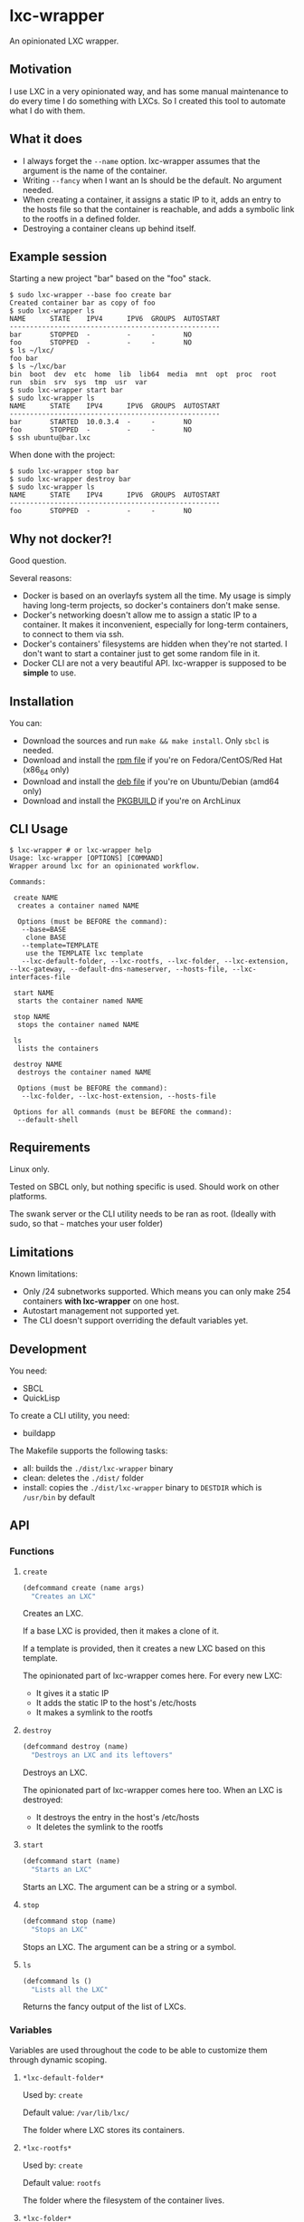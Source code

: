 * lxc-wrapper

An opinionated LXC wrapper.

** Motivation

I use LXC in a very opinionated way, and has some manual maintenance to
do every time I do something with LXCs. So I created this tool to
automate what I do with them.

** What it does

-  I always forget the =--name= option. lxc-wrapper assumes that the
   argument is the name of the container.
-  Writing =--fancy= when I want an ls should be the default. No
   argument needed.
-  When creating a container, it assigns a static IP to it, adds an
   entry to the hosts file so that the container is reachable, and adds
   a symbolic link to the rootfs in a defined folder.
-  Destroying a container cleans up behind itself.

** Example session

Starting a new project "bar" based on the "foo" stack.

#+BEGIN_EXAMPLE
$ sudo lxc-wrapper --base foo create bar
Created container bar as copy of foo
$ sudo lxc-wrapper ls
NAME      STATE    IPV4      IPV6  GROUPS  AUTOSTART
----------------------------------------------------
bar       STOPPED  -         -     -       NO
foo       STOPPED  -         -     -       NO
$ ls ~/lxc/
foo bar
$ ls ~/lxc/bar
bin  boot  dev  etc  home  lib  lib64  media  mnt  opt  proc  root  run  sbin  srv  sys  tmp  usr  var
$ sudo lxc-wrapper start bar
$ sudo lxc-wrapper ls
NAME      STATE    IPV4      IPV6  GROUPS  AUTOSTART
----------------------------------------------------
bar       STARTED  10.0.3.4  -     -       NO
foo       STOPPED  -         -     -       NO
$ ssh ubuntu@bar.lxc
#+END_EXAMPLE

When done with the project:

#+BEGIN_EXAMPLE
$ sudo lxc-wrapper stop bar
$ sudo lxc-wrapper destroy bar
$ sudo lxc-wrapper ls
NAME      STATE    IPV4      IPV6  GROUPS  AUTOSTART
----------------------------------------------------
foo       STOPPED  -         -     -       NO
#+END_EXAMPLE

** Why not docker?!

Good question.

Several reasons:

- Docker is based on an overlayfs system all the time. My usage is
  simply having long-term projects, so docker's containers don't make
  sense.
- Docker's networking doesn't allow me to assign a static IP to a
  container. It makes it inconvenient, especially for long-term
  containers, to connect to them via ssh.
- Docker's containers' filesystems are hidden when they're not
  started. I don't want to start a container just to get some random
  file in it.
- Docker CLI are not a very beautiful API. lxc-wrapper is supposed to
  be *simple* to use.

** Installation

You can:

- Download the sources and run =make && make install=. Only =sbcl= is needed.
- Download and install the [[https://github.com/Ralt/lxc-wrapper/releases/download/1.0.0/lxc-wrapper-1.0.0-1.x86_64.rpm][rpm file]] if you're on Fedora/CentOS/Red Hat (x86_64 only)
- Download and install the [[https://github.com/Ralt/lxc-wrapper/releases/download/1.0.0/lxc-wrapper_1.0.0_amd64.deb][deb file]] if you're on Ubuntu/Debian (amd64 only)
- Download and install the [[https://aur.archlinux.org/packages/lxc-wrapper/][PKGBUILD]] if you're on ArchLinux

** CLI Usage

#+BEGIN_EXAMPLE
$ lxc-wrapper # or lxc-wrapper help
Usage: lxc-wrapper [OPTIONS] [COMMAND]
Wrapper around lxc for an opinionated workflow.

Commands:

 create NAME
  creates a container named NAME

  Options (must be BEFORE the command):
   --base=BASE
    clone BASE
   --template=TEMPLATE
    use the TEMPLATE lxc template
   --lxc-default-folder, --lxc-rootfs, --lxc-folder, --lxc-extension, --lxc-gateway, --default-dns-nameserver, --hosts-file, --lxc-interfaces-file

 start NAME
  starts the container named NAME

 stop NAME
  stops the container named NAME

 ls
  lists the containers

 destroy NAME
  destroys the container named NAME

  Options (must be BEFORE the command):
   --lxc-folder, --lxc-host-extension, --hosts-file

 Options for all commands (must be BEFORE the command):
  --default-shell
#+END_EXAMPLE

** Requirements

Linux only.

Tested on SBCL only, but nothing specific is used. Should work on other
platforms.

The swank server or the CLI utility needs to be ran as root. (Ideally
with sudo, so that =~= matches your user folder)

** Limitations

Known limitations:

- Only /24 subnetworks supported. Which means you can only make 254
  containers *with lxc-wrapper* on one host.
- Autostart management not supported yet.
- The CLI doesn't support overriding the default variables yet.

** Development

You need:

-  SBCL
-  QuickLisp

To create a CLI utility, you need:

-  buildapp

The Makefile supports the following tasks:

-  all: builds the =./dist/lxc-wrapper= binary
-  clean: deletes the =./dist/= folder
-  install: copies the =./dist/lxc-wrapper= binary to =DESTDIR= which is
   =/usr/bin= by default

** API

*** Functions

**** =create=

#+BEGIN_SRC lisp
(defcommand create (name args)
  "Creates an LXC"
#+END_SRC

Creates an LXC.

If a base LXC is provided, then it makes a clone of it.

If a template is provided, then it creates a new LXC based on this
template.

The opinionated part of lxc-wrapper comes here. For every new LXC:

-  It gives it a static IP
-  It adds the static IP to the host's /etc/hosts
-  It makes a symlink to the rootfs

**** =destroy=

#+BEGIN_SRC lisp
(defcommand destroy (name)
  "Destroys an LXC and its leftovers"
#+END_SRC

Destroys an LXC.

The opinionated part of lxc-wrapper comes here too. When an LXC is
destroyed:

-  It destroys the entry in the host's /etc/hosts
-  It deletes the symlink to the rootfs

**** =start=

#+BEGIN_SRC lisp
(defcommand start (name)
  "Starts an LXC"
#+END_SRC

Starts an LXC. The argument can be a string or a symbol.

**** =stop=

#+BEGIN_SRC lisp
(defcommand stop (name)
  "Stops an LXC"
#+END_SRC

Stops an LXC. The argument can be a string or a symbol.

**** =ls=

#+BEGIN_SRC lisp
(defcommand ls ()
  "Lists all the LXC"
#+END_SRC

Returns the fancy output of the list of LXCs.

*** Variables

Variables are used throughout the code to be able to customize them
through dynamic scoping.

**** =*lxc-default-folder*=

Used by: =create=

Default value: =/var/lib/lxc/=

The folder where LXC stores its containers.

**** =*lxc-rootfs*=

Used by: =create=

Default value: =rootfs=

The folder where the filesystem of the container lives.

**** =*lxc-folder*=

Used by: =create=, =destroy=

Default value: =~/lxc=

The folder where symbolic links to the containers' filesystems are made.

**** =*lxc-host-extension*=

Used by: =create=, =destroy=

Default value: =.lxc=

The TLD of the container hostname.

**** =*lxc-gateway*=

Used by: =create=

Default value: =10.0.3.1=

The gateway that the container uses.

**** =*default-dns-nameserver*=

Used by: =create=

Default value: =8.8.8.8=

The DNS nameserver that the container uses.

**** =*hosts-file*=

Used by: =create=, =destroy=

Default value: =/etc/hosts=

The host's hosts file.

**** =*lxc-network*=

Used by: =create=, =destroy=

Default value: ='(10 0 3 0)=

The network of the container. Only /24 supported.

**** =*ip-regex*=

Used by: =create=

Default value: =^(\\d+)\\.(\\d+)\\.(\\d+)\\.(\\d+)=

The regex used to find IPs in the hosts file.

**** =*lxc-interfaces-file*=

Used by: =create=

Default value: =etc/network/interfaces=

The file where interfaces are written in the container.

**** =*default-shell*=

Used by: =create=, =destroy=, =start=, =stop=, =ls=

Default value: =/bin/bash=

The shell used by the commands.

** License

MIT License.
